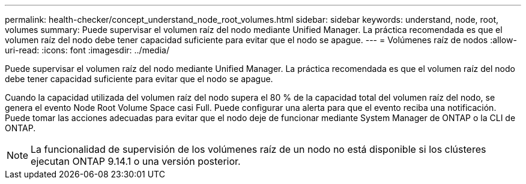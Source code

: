 ---
permalink: health-checker/concept_understand_node_root_volumes.html 
sidebar: sidebar 
keywords: understand, node, root, volumes 
summary: Puede supervisar el volumen raíz del nodo mediante Unified Manager. La práctica recomendada es que el volumen raíz del nodo debe tener capacidad suficiente para evitar que el nodo se apague. 
---
= Volúmenes raíz de nodos
:allow-uri-read: 
:icons: font
:imagesdir: ../media/


[role="lead"]
Puede supervisar el volumen raíz del nodo mediante Unified Manager. La práctica recomendada es que el volumen raíz del nodo debe tener capacidad suficiente para evitar que el nodo se apague.

Cuando la capacidad utilizada del volumen raíz del nodo supera el 80 % de la capacidad total del volumen raíz del nodo, se genera el evento Node Root Volume Space casi Full. Puede configurar una alerta para que el evento reciba una notificación. Puede tomar las acciones adecuadas para evitar que el nodo deje de funcionar mediante System Manager de ONTAP o la CLI de ONTAP.


NOTE: La funcionalidad de supervisión de los volúmenes raíz de un nodo no está disponible si los clústeres ejecutan ONTAP 9.14.1 o una versión posterior.
